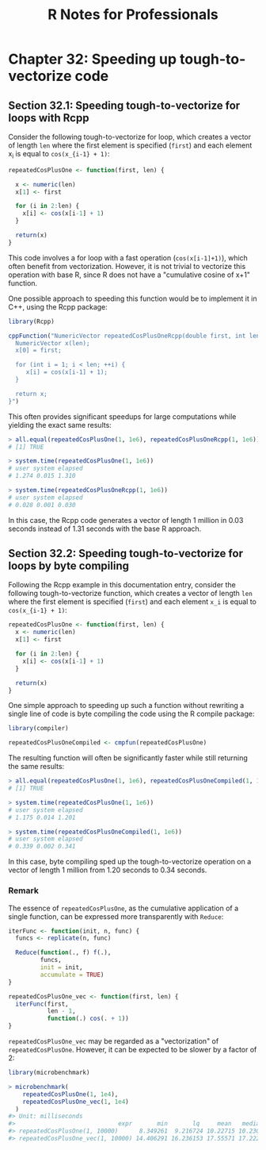 #+STARTUP: showeverything
#+title: R Notes for Professionals

* Chapter 32: Speeding up tough-to-vectorize code

** Section 32.1: Speeding tough-to-vectorize for loops with Rcpp

   Consider the following tough-to-vectorize for loop, which creates a vector of
   length ~len~ where the first element is specified (~first~) and each element x_i
   is equal to ~cos(x_{i-1} + 1)~:

#+begin_src R
  repeatedCosPlusOne <- function(first, len) {
    
    x <- numeric(len)
    x[1] <- first

    for (i in 2:len) {
      x[i] <- cos(x[i-1] + 1)
    }

    return(x)
  }
#+end_src

    This code involves a for loop with a fast operation (~cos(x[i-1]+1)~), which
    often benefit from vectorization. However, it is not trivial to vectorize
    this operation with base R, since R does not have a "cumulative cosine of
    x+1" function.

    One possible approach to speeding this function would be to implement it in
    C++, using the Rcpp package:

#+begin_src R
  library(Rcpp)

  cppFunction("NumericVector repeatedCosPlusOneRcpp(double first, int len) {
    NumericVector x(len);
    x[0] = first;

    for (int i = 1; i < len; ++i) {
       x[i] = cos(x[i-1] + 1);
    }

    return x;
  }")
#+end_src

   This often provides significant speedups for large computations while yielding
   the exact same results:

#+begin_src R
  > all.equal(repeatedCosPlusOne(1, 1e6), repeatedCosPlusOneRcpp(1, 1e6))
  # [1] TRUE
  
  > system.time(repeatedCosPlusOne(1, 1e6))
  # user system elapsed
  # 1.274 0.015 1.310
  
  > system.time(repeatedCosPlusOneRcpp(1, 1e6))
  # user system elapsed
  # 0.028 0.001 0.030
#+end_src

   In this case, the Rcpp code generates a vector of length 1 million in 0.03
   seconds instead of 1.31 seconds with the base R approach.

** Section 32.2: Speeding tough-to-vectorize for loops by byte compiling

   Following the Rcpp example in this documentation entry, consider the
   following tough-to-vectorize function, which creates a vector of length ~len~
   where the first element is specified (~first~) and each element ~x_i~ is equal to
   ~cos(x_{i-1} + 1)~:

#+begin_src R
  repeatedCosPlusOne <- function(first, len) {
    x <- numeric(len)
    x[1] <- first

    for (i in 2:len) {
      x[i] <- cos(x[i-1] + 1)
    }

    return(x)
  }
#+end_src

    One simple approach to speeding up such a function without rewriting a
    single line of code is byte compiling the code using the R compile package:

#+begin_src R
  library(compiler)

  repeatedCosPlusOneCompiled <- cmpfun(repeatedCosPlusOne)
#+end_src

   The resulting function will often be significantly faster while still
   returning the same results:

#+begin_src R
  > all.equal(repeatedCosPlusOne(1, 1e6), repeatedCosPlusOneCompiled(1, 1e6))
  # [1] TRUE
  
  > system.time(repeatedCosPlusOne(1, 1e6))
  # user system elapsed
  # 1.175 0.014 1.201
  
  > system.time(repeatedCosPlusOneCompiled(1, 1e6))
  # user system elapsed
  # 0.339 0.002 0.341
#+end_src

   In this case, byte compiling sped up the tough-to-vectorize operation on a
   vector of length 1 million from 1.20 seconds to 0.34 seconds.

*** Remark

    The essence of ~repeatedCosPlusOne~, as the cumulative application of a
    single function, can be expressed more transparently with ~Reduce~:

#+begin_src R
  iterFunc <- function(init, n, func) {
    funcs <- replicate(n, func)

    Reduce(function(., f) f(.),
           funcs,
           init = init,
           accumulate = TRUE)
  }

  repeatedCosPlusOne_vec <- function(first, len) {
    iterFunc(first,
             len - 1,
             function(.) cos(. + 1))
  }
#+end_src

    ~repeatedCosPlusOne_vec~ may be regarded as a "vectorization" of
    ~repeatedCosPlusOne~. However, it can be expected to be slower by a factor
    of 2:

#+begin_src R
  library(microbenchmark)

  > microbenchmark(
      repeatedCosPlusOne(1, 1e4),
      repeatedCosPlusOne_vec(1, 1e4)
    )
  #> Unit: milliseconds
  #>                             expr       min       lq     mean   median       uq      max neval  cld
  #> repeatedCosPlusOne(1, 10000)      8.349261  9.216724 10.22715 10.23095 11.10817 14.33763   100   a
  #> repeatedCosPlusOne_vec(1, 10000) 14.406291 16.236153 17.55571 17.22295 18.59085 24.37059   100   b
#+end_src
